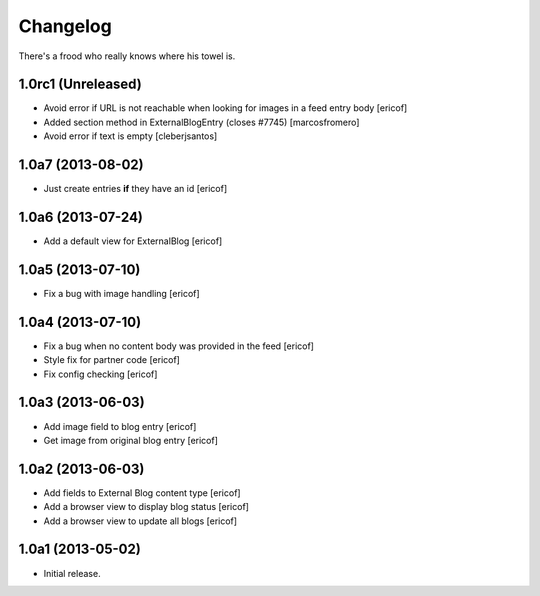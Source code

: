 Changelog
---------

There's a frood who really knows where his towel is.

1.0rc1 (Unreleased)
^^^^^^^^^^^^^^^^^^^

- Avoid error if URL is not reachable when looking for images in a feed entry body [ericof]

- Added section method in ExternalBlogEntry (closes #7745) 
  [marcosfromero]

- Avoid error if text is empty [cleberjsantos]

1.0a7 (2013-08-02)
^^^^^^^^^^^^^^^^^^^

- Just create entries **if** they have an id [ericof]

1.0a6 (2013-07-24)
^^^^^^^^^^^^^^^^^^^

- Add a default view for ExternalBlog [ericof]

1.0a5 (2013-07-10)
^^^^^^^^^^^^^^^^^^^

- Fix a bug with image handling [ericof]


1.0a4 (2013-07-10)
^^^^^^^^^^^^^^^^^^^

- Fix a bug when no content body was provided in the feed [ericof]

- Style fix for partner code [ericof]

- Fix config checking [ericof]


1.0a3 (2013-06-03)
^^^^^^^^^^^^^^^^^^^

- Add image field to blog entry [ericof]

- Get image from original blog entry [ericof]


1.0a2 (2013-06-03)
^^^^^^^^^^^^^^^^^^

- Add fields to External Blog content type [ericof]

- Add a browser view to display blog status [ericof]

- Add a browser view to update all blogs [ericof]


1.0a1 (2013-05-02)
^^^^^^^^^^^^^^^^^^

- Initial release.
